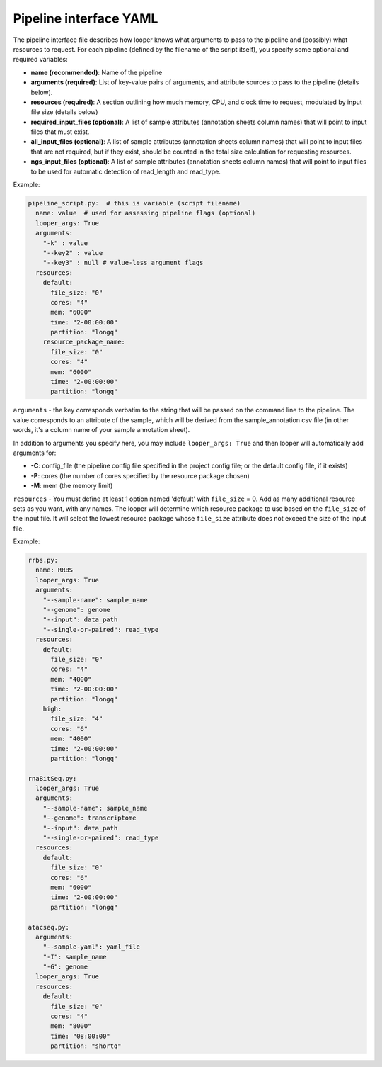 
Pipeline interface YAML
**************************************************

The pipeline interface file describes how looper knows what arguments to pass to the pipeline and (possibly) what resources to request. For each pipeline (defined by the filename of the script itself), you specify some optional and required variables:

- **name (recommended)**: Name of the pipeline
- **arguments (required)**: List of key-value pairs of arguments, and attribute sources to pass to the pipeline (details below).
- **resources (required)**: A section outlining how much memory, CPU, and clock time to request, modulated by input file size (details below)
- **required_input_files (optional)**: A list of sample attributes (annotation sheets column names) that will point to input files that must exist.
- **all_input_files (optional)**: A list of sample attributes (annotation sheets column names) that will point to input files that are not required, but if they exist, should be counted in the total size calculation for requesting resources.
- **ngs_input_files (optional)**: A list of sample attributes (annotation sheets column names) that will point to input files to be used for automatic detection of read_length and read_type.

Example:

.. code-block:: yaml

	pipeline_script.py:  # this is variable (script filename)
	  name: value  # used for assessing pipeline flags (optional)
	  looper_args: True
	  arguments:
	    "-k" : value
	    "--key2" : value
	    "--key3" : null # value-less argument flags
	  resources:
	    default:
	      file_size: "0"
	      cores: "4"
	      mem: "6000"
	      time: "2-00:00:00"
	      partition: "longq"
	    resource_package_name:
	      file_size: "0"
	      cores: "4"
	      mem: "6000"
	      time: "2-00:00:00"
	      partition: "longq"

``arguments`` - the key corresponds verbatim to the string that will be passed on the command line to the pipeline. The value corresponds to an attribute of the sample, which will be derived from the sample_annotation csv file (in other words, it's a column name of your sample annotation sheet).

In addition to arguments you specify here, you may include ``looper_args: True`` and then looper will automatically add arguments for:

- **-C**: config_file (the pipeline config file specified in the project config file; or the default config file, if it exists)
- **-P**: cores (the number of cores specified by the resource package chosen)
- **-M**: mem (the memory limit)

``resources`` - You must define at least 1 option named 'default' with ``file_size`` = 0. Add as many additional resource sets as you want, with any names.
The looper will determine which resource package to use based on the ``file_size`` of the input file. It will select the lowest resource package whose ``file_size`` attribute does not exceed the size of the input file.

Example:

.. code-block:: yaml

	rrbs.py:
	  name: RRBS
	  looper_args: True
	  arguments:
	    "--sample-name": sample_name
	    "--genome": genome
	    "--input": data_path
	    "--single-or-paired": read_type
	  resources:
	    default:
	      file_size: "0"
	      cores: "4"
	      mem: "4000"
	      time: "2-00:00:00"
	      partition: "longq"
	    high:
	      file_size: "4"
	      cores: "6"
	      mem: "4000"
	      time: "2-00:00:00"
	      partition: "longq"

	rnaBitSeq.py:
	  looper_args: True
	  arguments:
	    "--sample-name": sample_name
	    "--genome": transcriptome
	    "--input": data_path
	    "--single-or-paired": read_type
	  resources:
	    default:
	      file_size: "0"
	      cores: "6"
	      mem: "6000"
	      time: "2-00:00:00"
	      partition: "longq"

	atacseq.py:
	  arguments:
	    "--sample-yaml": yaml_file
	    "-I": sample_name
	    "-G": genome
	  looper_args: True
	  resources:
	    default:
	      file_size: "0"
	      cores: "4"
	      mem: "8000"
	      time: "08:00:00"
	      partition: "shortq"
